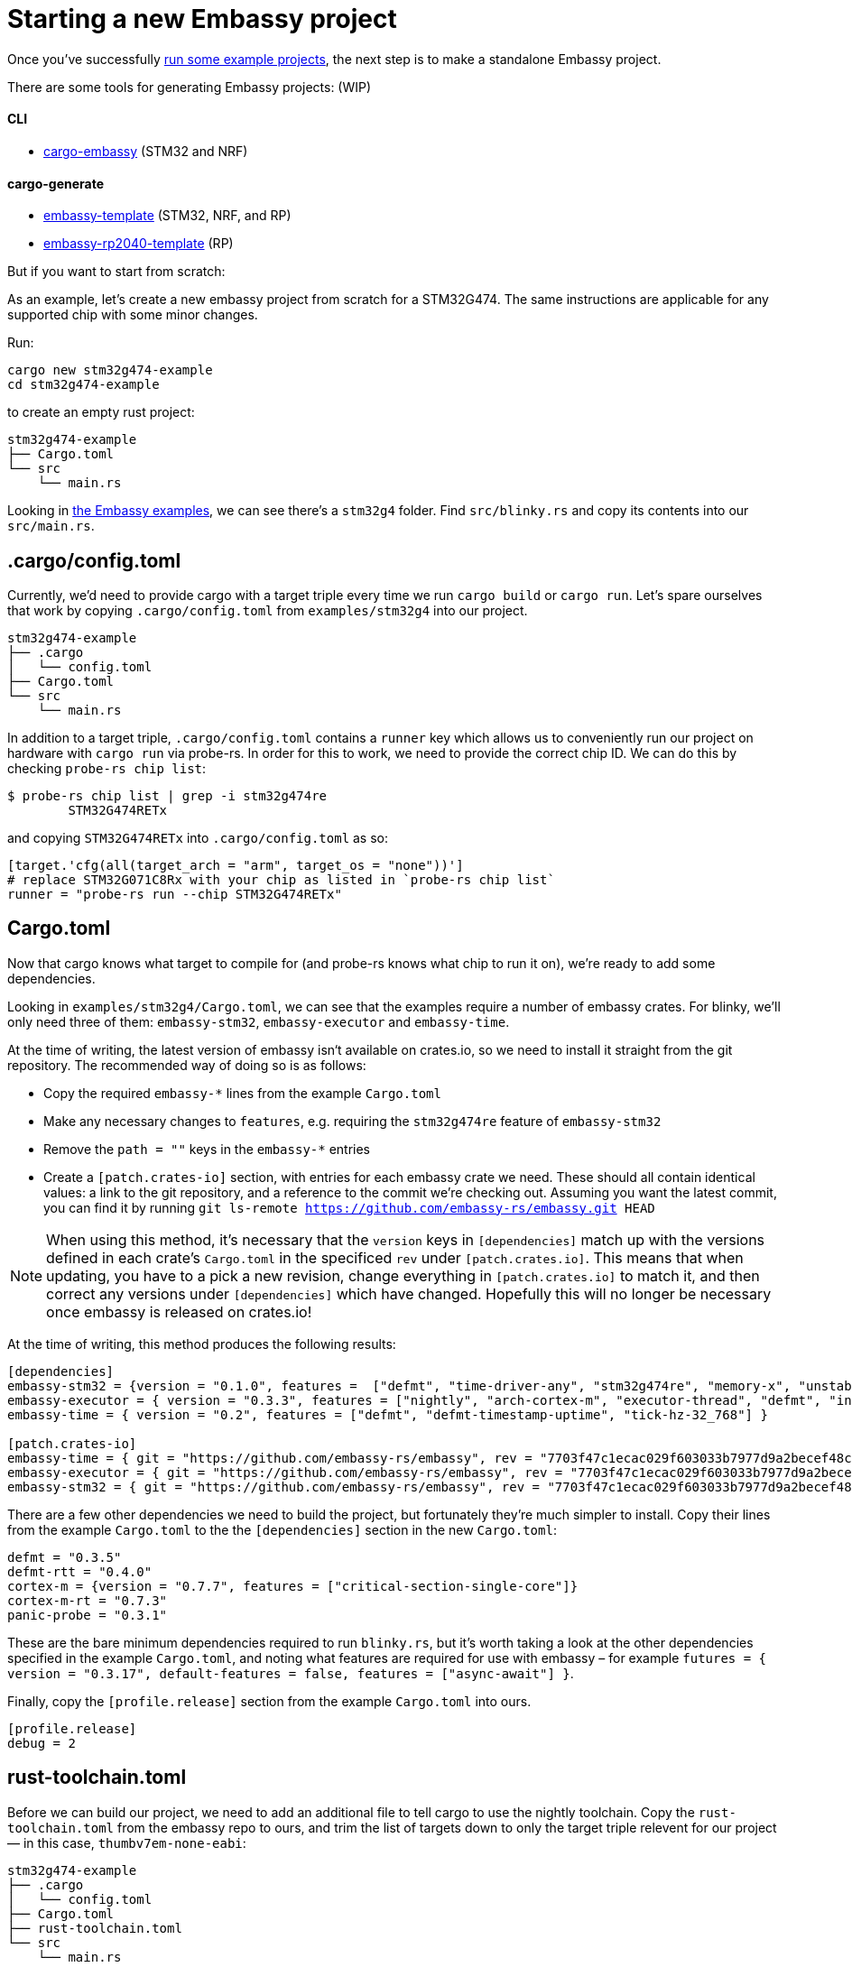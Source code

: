 = Starting a new Embassy project

Once you’ve successfully xref:getting_started.adoc[run some example projects], the next step is to make a standalone Embassy project.

There are some tools for generating Embassy projects: (WIP)

==== CLI
- link:https://github.com/adinack/cargo-embassy[cargo-embassy] (STM32 and NRF)

==== cargo-generate
- link:https://github.com/lulf/embassy-template[embassy-template] (STM32, NRF, and RP)
- link:https://github.com/bentwire/embassy-rp2040-template[embassy-rp2040-template] (RP)

But if you want to start from scratch:

As an example, let’s create a new embassy project from scratch for a STM32G474. The same instructions are applicable for any supported chip with some minor changes.

Run:

[source,bash]
----
cargo new stm32g474-example
cd stm32g474-example
----

to create an empty rust project:

[source]
----
stm32g474-example
├── Cargo.toml
└── src
    └── main.rs
----

Looking in link:https://github.com/embassy-rs/embassy/tree/main/examples[the Embassy examples], we can see there’s a `stm32g4` folder. Find `src/blinky.rs` and copy its contents into our `src/main.rs`.

== .cargo/config.toml

Currently, we’d need to provide cargo with a target triple every time we run `cargo build` or `cargo run`. Let’s spare ourselves that work by copying `.cargo/config.toml` from `examples/stm32g4` into our project.

[source]
----
stm32g474-example
├── .cargo
│   └── config.toml
├── Cargo.toml
└── src
    └── main.rs
----

In addition to a target triple, `.cargo/config.toml` contains a `runner` key which allows us to conveniently run our project on hardware with `cargo run` via probe-rs. In order for this to work, we need to provide the correct chip ID. We can do this by checking `probe-rs chip list`:

[source,bash]
----
$ probe-rs chip list | grep -i stm32g474re
        STM32G474RETx
----

and copying `STM32G474RETx` into `.cargo/config.toml` as so:

[source,toml]
----
[target.'cfg(all(target_arch = "arm", target_os = "none"))']
# replace STM32G071C8Rx with your chip as listed in `probe-rs chip list`
runner = "probe-rs run --chip STM32G474RETx"
----

== Cargo.toml

Now that cargo knows what target to compile for (and probe-rs knows what chip to run it on), we’re ready to add some dependencies.

Looking in `examples/stm32g4/Cargo.toml`, we can see that the examples require a number of embassy crates. For blinky, we’ll only need three of them: `embassy-stm32`, `embassy-executor` and `embassy-time`.

At the time of writing, the latest version of embassy isn‘t available on crates.io, so we need to install it straight from the git repository. The recommended way of doing so is as follows:

* Copy the required `embassy-*` lines from the example `Cargo.toml`
* Make any necessary changes to `features`, e.g. requiring the `stm32g474re` feature of `embassy-stm32`
* Remove the `path = ""` keys in the `embassy-*` entries
* Create a `[patch.crates-io]` section, with entries for each embassy crate we need. These should all contain identical values: a link to the git repository, and a reference to the commit we’re checking out. Assuming you want the latest commit, you can find it by running `git ls-remote https://github.com/embassy-rs/embassy.git HEAD`

NOTE: When using this method, it’s necessary that the `version` keys in `[dependencies]` match up with the versions defined in each crate’s `Cargo.toml` in the specificed `rev` under `[patch.crates.io]`. This means that when updating, you have to a pick a new revision, change everything in `[patch.crates.io]` to match it, and then correct any versions under `[dependencies]` which have changed. Hopefully this will no longer be necessary once embassy is released on crates.io!

At the time of writing, this method produces the following results:

[source,toml]
----
[dependencies]
embassy-stm32 = {version = "0.1.0", features =  ["defmt", "time-driver-any", "stm32g474re", "memory-x", "unstable-pac", "exti"]}
embassy-executor = { version = "0.3.3", features = ["nightly", "arch-cortex-m", "executor-thread", "defmt", "integrated-timers"] }
embassy-time = { version = "0.2", features = ["defmt", "defmt-timestamp-uptime", "tick-hz-32_768"] }

[patch.crates-io]
embassy-time = { git = "https://github.com/embassy-rs/embassy", rev = "7703f47c1ecac029f603033b7977d9a2becef48c" }
embassy-executor = { git = "https://github.com/embassy-rs/embassy", rev = "7703f47c1ecac029f603033b7977d9a2becef48c" }
embassy-stm32 = { git = "https://github.com/embassy-rs/embassy", rev = "7703f47c1ecac029f603033b7977d9a2becef48c" }
----

There are a few other dependencies we need to build the project, but fortunately they’re much simpler to install. Copy their lines from the example `Cargo.toml` to the the `[dependencies]` section in the new `Cargo.toml`:

[source,toml]
----
defmt = "0.3.5"
defmt-rtt = "0.4.0"
cortex-m = {version = "0.7.7", features = ["critical-section-single-core"]}
cortex-m-rt = "0.7.3"
panic-probe = "0.3.1"
----

These are the bare minimum dependencies required to run `blinky.rs`, but it’s worth taking a look at the other dependencies specified in the example `Cargo.toml`, and noting what features are required for use with embassy – for example `futures = { version = "0.3.17", default-features = false, features = ["async-await"] }`.

Finally, copy the `[profile.release]` section from the example `Cargo.toml` into ours.

[source,toml]
----
[profile.release]
debug = 2
----

== rust-toolchain.toml

Before we can build our project, we need to add an additional file to tell cargo to use the nightly toolchain. Copy the `rust-toolchain.toml` from the embassy repo to ours, and trim the list of targets down to only the target triple relevent for our project — in this case, `thumbv7em-none-eabi`:

[source]
----
stm32g474-example
├── .cargo
│   └── config.toml
├── Cargo.toml
├── rust-toolchain.toml
└── src
    └── main.rs
----

[source,toml]
----
# Before upgrading check that everything is available on all tier1 targets here:
# https://rust-lang.github.io/rustup-components-history
[toolchain]
channel = "nightly-2023-11-01"
components = [ "rust-src", "rustfmt", "llvm-tools", "miri" ]
targets = ["thumbv7em-none-eabi"]
----

== build.rs

In order to produce a working binary for our target, cargo requires a custom build script. Copy `build.rs` from the example to our project:

[source]
----
stm32g474-example
├── build.rs
├── .cargo
│   └── config.toml
├── Cargo.toml
├── rust-toolchain.toml
└── src
    └── main.rs
----

== Building and running

At this point, we‘re finally ready to build and run our project! Connect your board via a debug probe and run:

[source,bash]
----
cargo run --release
----

should result in a blinking LED (if there’s one attached to the pin in `src/main.rs` – change it if not!) and the following output:

[source]
----
   Compiling stm32g474-example v0.1.0 (/home/you/stm32g474-example)
    Finished release [optimized + debuginfo] target(s) in 0.22s
     Running `probe-rs run --chip STM32G474RETx target/thumbv7em-none-eabi/release/stm32g474-example`
     Erasing sectors ✔ [00:00:00] [#########################################################] 18.00 KiB/18.00 KiB @ 54.09 KiB/s (eta 0s )
 Programming pages   ✔ [00:00:00] [#########################################################] 17.00 KiB/17.00 KiB @ 35.91 KiB/s (eta 0s )    Finished in 0.817s
0.000000 TRACE BDCR configured: 00008200
└─ embassy_stm32::rcc::bd::{impl#3}::init::{closure#4} @ /home/you/.cargo/git/checkouts/embassy-9312dcb0ed774b29/7703f47/embassy-stm32/src/fmt.rs:117
0.000000 DEBUG rcc: Clocks { sys: Hertz(16000000), pclk1: Hertz(16000000), pclk1_tim: Hertz(16000000), pclk2: Hertz(16000000), pclk2_tim: Hertz(16000000), hclk1: Hertz(16000000), hclk2: Hertz(16000000), pll1_p: None, adc: None, adc34: None, rtc: Some(Hertz(32000)) }
└─ embassy_stm32::rcc::set_freqs @ /home/you/.cargo/git/checkouts/embassy-9312dcb0ed774b29/7703f47/embassy-stm32/src/fmt.rs:130
0.000000 INFO  Hello World!
└─ embassy_stm32g474::____embassy_main_task::{async_fn#0} @ src/main.rs:14
0.000091 INFO  high
└─ embassy_stm32g474::____embassy_main_task::{async_fn#0} @ src/main.rs:19
0.300201 INFO  low
└─ embassy_stm32g474::____embassy_main_task::{async_fn#0} @ src/main.rs:23
----
